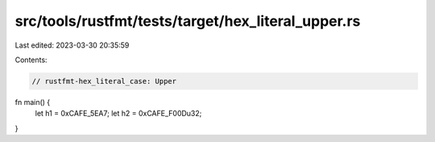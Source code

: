 src/tools/rustfmt/tests/target/hex_literal_upper.rs
===================================================

Last edited: 2023-03-30 20:35:59

Contents:

.. code-block:: rs

    // rustfmt-hex_literal_case: Upper
fn main() {
    let h1 = 0xCAFE_5EA7;
    let h2 = 0xCAFE_F00Du32;
}


